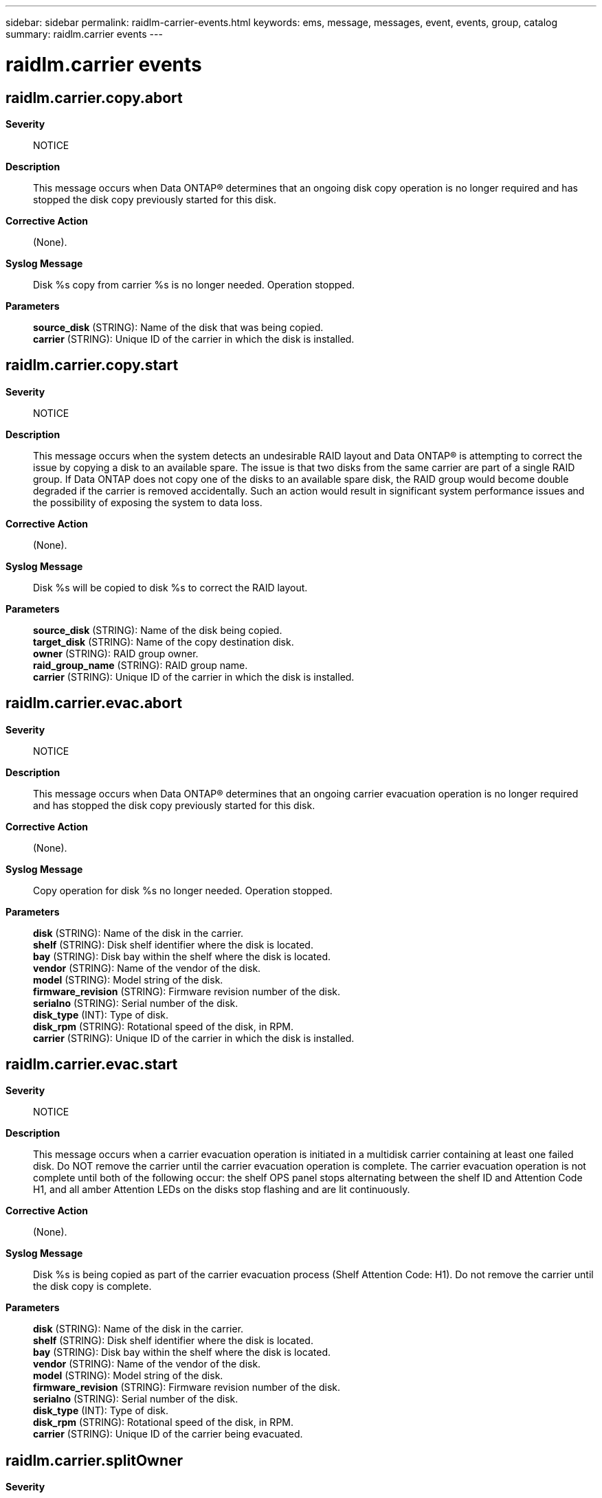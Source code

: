 ---
sidebar: sidebar
permalink: raidlm-carrier-events.html
keywords: ems, message, messages, event, events, group, catalog
summary: raidlm.carrier events
---

= raidlm.carrier events
:toclevels: 1
:hardbreaks:
:nofooter:
:icons: font
:linkattrs:
:imagesdir: ./media/

== raidlm.carrier.copy.abort
*Severity*::
NOTICE
*Description*::
This message occurs when Data ONTAP(R) determines that an ongoing disk copy operation is no longer required and has stopped the disk copy previously started for this disk.
*Corrective Action*::
(None).
*Syslog Message*::
Disk %s copy from carrier %s is no longer needed. Operation stopped.
*Parameters*::
*source_disk* (STRING): Name of the disk that was being copied.
*carrier* (STRING): Unique ID of the carrier in which the disk is installed.

== raidlm.carrier.copy.start
*Severity*::
NOTICE
*Description*::
This message occurs when the system detects an undesirable RAID layout and Data ONTAP(R) is attempting to correct the issue by copying a disk to an available spare. The issue is that two disks from the same carrier are part of a single RAID group. If Data ONTAP does not copy one of the disks to an available spare disk, the RAID group would become double degraded if the carrier is removed accidentally. Such an action would result in significant system performance issues and the possibility of exposing the system to data loss.
*Corrective Action*::
(None).
*Syslog Message*::
Disk %s will be copied to disk %s to correct the RAID layout.
*Parameters*::
*source_disk* (STRING): Name of the disk being copied.
*target_disk* (STRING): Name of the copy destination disk.
*owner* (STRING): RAID group owner.
*raid_group_name* (STRING): RAID group name.
*carrier* (STRING): Unique ID of the carrier in which the disk is installed.

== raidlm.carrier.evac.abort
*Severity*::
NOTICE
*Description*::
This message occurs when Data ONTAP(R) determines that an ongoing carrier evacuation operation is no longer required and has stopped the disk copy previously started for this disk.
*Corrective Action*::
(None).
*Syslog Message*::
Copy operation for disk %s no longer needed. Operation stopped.
*Parameters*::
*disk* (STRING): Name of the disk in the carrier.
*shelf* (STRING): Disk shelf identifier where the disk is located.
*bay* (STRING): Disk bay within the shelf where the disk is located.
*vendor* (STRING): Name of the vendor of the disk.
*model* (STRING): Model string of the disk.
*firmware_revision* (STRING): Firmware revision number of the disk.
*serialno* (STRING): Serial number of the disk.
*disk_type* (INT): Type of disk.
*disk_rpm* (STRING): Rotational speed of the disk, in RPM.
*carrier* (STRING): Unique ID of the carrier in which the disk is installed.

== raidlm.carrier.evac.start
*Severity*::
NOTICE
*Description*::
This message occurs when a carrier evacuation operation is initiated in a multidisk carrier containing at least one failed disk. Do NOT remove the carrier until the carrier evacuation operation is complete. The carrier evacuation operation is not complete until both of the following occur: the shelf OPS panel stops alternating between the shelf ID and Attention Code H1, and all amber Attention LEDs on the disks stop flashing and are lit continuously.
*Corrective Action*::
(None).
*Syslog Message*::
Disk %s is being copied as part of the carrier evacuation process (Shelf Attention Code: H1). Do not remove the carrier until the disk copy is complete.
*Parameters*::
*disk* (STRING): Name of the disk in the carrier.
*shelf* (STRING): Disk shelf identifier where the disk is located.
*bay* (STRING): Disk bay within the shelf where the disk is located.
*vendor* (STRING): Name of the vendor of the disk.
*model* (STRING): Model string of the disk.
*firmware_revision* (STRING): Firmware revision number of the disk.
*serialno* (STRING): Serial number of the disk.
*disk_type* (INT): Type of disk.
*disk_rpm* (STRING): Rotational speed of the disk, in RPM.
*carrier* (STRING): Unique ID of the carrier being evacuated.

== raidlm.carrier.splitOwner
*Severity*::
ERROR
*Description*::
This message occurs when disks within a multidisk carrier belong to different owners. This situation might occasionally occur in takeover or giveback scenarios (partial giveback).
*Corrective Action*::
All disks within a multidisk carrier should belong to one owner. If the system is in takeover mode, the situation might correct itself when the partner node recovers, or by repeating the giveback. If the system is not in takeover mode, then do the following: (1) Determine which owner should own the disks. (2) If the disk is a spare, assign it to the correct owner. (3) If the disk is not a spare, copy the data to another disk.
*Syslog Message*::
Disk %s belongs to a different owner than other disks within the carrier.
*Parameters*::
*disk* (STRING): Name of the disk in the carrier.
*shelf* (STRING): Disk shelf identifier where the disk is located.
*bay* (STRING): Disk bay within the shelf where the disk is located.
*vendor* (STRING): Name of the vendor of the disk.
*model* (STRING): Model string of the disk.
*firmware_revision* (STRING): Firmware revision number of the disk.
*serialno* (STRING): Serial number of the disk.
*disk_type* (INT): Type of disk.
*disk_rpm* (STRING): Rotational speed of the disk, in RPM.
*carrier* (STRING): Unique ID of the carrier.
